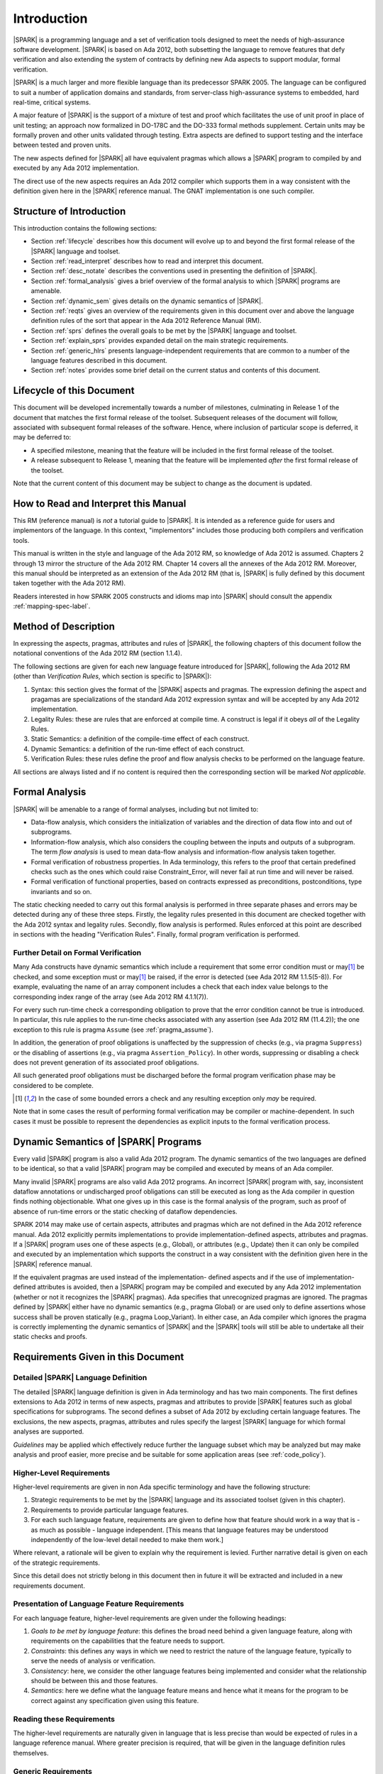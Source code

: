 Introduction
============

|SPARK| is a programming language and a set of verification tools
designed to meet the needs of high-assurance software development.
|SPARK| is based on Ada 2012, both subsetting the language to remove
features that defy verification and also extending the system of
contracts by defining new Ada aspects to support modular, formal verification.

|SPARK| is a much larger and more flexible language than its
predecessor SPARK 2005. The language can be configured to suit
a number of application domains and standards, from server-class
high-assurance systems to embedded, hard real-time, critical systems.

A major feature of |SPARK| is the support of a mixture of test and proof which
facilitates the use of unit proof in place of unit testing; an approach now
formalized in DO-178C and the DO-333 formal methods supplement.
Certain units may be formally proven and other units validated through
testing.  Extra aspects are defined to support testing and the interface
between tested and proven units.

The new aspects defined for |SPARK| all have equivalent pragmas which allows a
|SPARK| program to compiled by and executed by any Ada 2012 implementation.

The direct use of the new aspects requires an Ada 2012 compiler which supports them
in a way consistent with the definition given here in the |SPARK| reference manual.
The GNAT implementation is one such compiler.

Structure of Introduction
-------------------------

This introduction contains the following sections:

- Section :ref:`lifecycle` describes how this document will evolve up to
  and beyond the first formal release of the |SPARK| language and toolset.

- Section :ref:`read_interpret` describes how to read and interpret this document.

- Section :ref:`desc_notate` describes the conventions used in presenting
  the definition of |SPARK|.

- Section :ref:`formal_analysis` gives a brief overview of the formal analysis
  to which |SPARK| programs are amenable.

- Section :ref:`dynamic_sem` gives details on the dynamic semantics of
  |SPARK|.

- Section :ref:`reqts` gives an overview of the requirements given in this document
  over and above the language definition rules of the sort that appear in the
  Ada 2012 Reference Manual (RM).

- Section :ref:`sprs` defines the overall goals to be met by the |SPARK| language and
  toolset.

- Section :ref:`explain_sprs` provides expanded detail on the main strategic requirements.

- Section :ref:`generic_hlrs` presents language-independent requirements that are common to
  a number of the language features described in this document.

- Section :ref:`notes` provides some brief detail on the current status and contents
  of this document.


.. _lifecycle:

Lifecycle of this Document
--------------------------

This document will be developed incrementally towards a number of milestones,
culminating in Release 1 of the document that matches the first formal release
of the toolset. Subsequent releases of the document will follow, associated with
subsequent formal releases of the software. Hence, where inclusion of particular
scope is deferred, it may be deferred to:

- A specified milestone, meaning that the feature will be included in the first
  formal release of the toolset.

- A release subsequent to Release 1, meaning that the feature will be
  implemented *after* the first formal release of the toolset.

Note that the current content of this document may be subject to change
as the document is updated.

.. _read_interpret:

How to Read and Interpret this Manual
-------------------------------------

This RM (reference manual) is *not* a tutorial guide
to |SPARK|.  It is intended as a reference guide for
users and implementors of the language.  In this context,
"implementors" includes those producing both compilers and
verification tools.

This manual is written in the style and language of the Ada 2012 RM,
so knowledge of Ada 2012 is assumed.  Chapters 2 through 13 mirror
the structure of the Ada 2012 RM.  Chapter 14 covers all the annexes
of the Ada 2012 RM. Moreover, this manual should be interpreted as an extension
of the Ada 2012 RM (that is, |SPARK| is fully defined by this document taken together
with the Ada 2012 RM).

Readers interested in how SPARK 2005 constructs and idioms map into
|SPARK| should consult the appendix :ref:`mapping-spec-label`.

.. _desc_notate:

Method of Description
---------------------

In expressing the aspects, pragmas, attributes and rules of |SPARK|,
the following chapters of this document follow the notational conventions of
the Ada 2012 RM (section 1.1.4).

The following sections are given for each new language feature introduced
for |SPARK|, following the Ada 2012 RM (other than *Verification Rules*,
which section is specific to |SPARK|):

#. Syntax: this section gives the format of the |SPARK| aspects and pragmas.
   The expression defining the aspect and pragamas are specializations of the
   standard Ada 2012 expression syntax and will be accepted by any Ada 2012
   implementation.

#. Legality Rules: these are rules that are enforced at compile time. A
   construct is legal if it obeys *all* of the Legality Rules.

#. Static Semantics: a definition of the compile-time effect of each construct.

#. Dynamic Semantics: a definition of the run-time effect of each construct.

#. Verification Rules: these rules define the proof and flow analysis checks
   to be performed on the language feature.

All sections are always listed and if no content is required then the
corresponding section will be marked *Not applicable*.

.. _formal_analysis:

Formal Analysis
---------------

|SPARK| will be amenable to a range of formal analyses, including but not limited to:

- Data-flow analysis, which considers the initialization of variables and the
  direction of data flow into and out of subprograms.

- Information-flow analysis, which also considers the coupling between the inputs
  and outputs of a subprogram. The term *flow analysis* is used to mean data-flow
  analysis and information-flow analysis taken together.

- Formal verification of robustness properties. In Ada terminology, this refers to
  the proof that certain predefined checks such as the ones which could raise
  Constraint_Error, will never fail at run time and will never be raised.

- Formal verification of functional properties, based on contracts expressed as
  preconditions, postconditions, type invariants and so on.

The static checking needed to carry out this formal analysis is performed in three separate
phases and errors may be detected during any of these three steps. Firstly, the
legality rules presented in this document are checked together with
the Ada 2012 syntax and legality rules. Secondly, flow analysis is performed.
Rules enforced at this point are described in sections with the
heading "Verification Rules". Finally, formal program verification is performed.

Further Detail on Formal Verification
~~~~~~~~~~~~~~~~~~~~~~~~~~~~~~~~~~~~~

Many Ada constructs have dynamic semantics which include a requirement
that some error condition must or may\ [#bounded_errors]_ be checked,
and some exception  must or may\ [#bounded_errors]_  be raised, if the error is
detected  (see Ada 2012 RM 1.1.5(5-8)).  For example, evaluating the name of an
array component includes a check that each index value belongs to the
corresponding index range of the array (see Ada 2012 RM 4.1.1(7)).

For every such run-time check a corresponding obligation to prove that the error
condition cannot be true is introduced. In particular, this rule applies to the
run-time checks associated with any assertion (see Ada 2012 RM (11.4.2));
the one exception to this rule is pragma
``Assume`` (see :ref:`pragma_assume`).

In addition, the generation of proof obligations is unaffected by the
suppression of checks (e.g., via pragma ``Suppress``) or the disabling of
assertions (e.g., via pragma ``Assertion_Policy``). In other words, suppressing
or disabling a check does not prevent generation of its associated proof
obligations.

All such generated proof obligations must be discharged before the
formal program verification phase may be considered to be complete.

.. [#bounded_errors] In the case of some bounded errors a check and any resulting
   exception only *may* be required.

Note that in some cases the result of performing formal verification may be
compiler or machine-dependent.
In such cases it must be possible to represent the dependencies as explicit
inputs to the formal verification process.


.. _dynamic_sem:

Dynamic Semantics of |SPARK| Programs
-------------------------------------

Every valid |SPARK| program is also a valid Ada 2012 program.
The dynamic semantics of the two languages are defined to be identical,
so that a valid |SPARK| program may be compiled and executed by means of
an Ada compiler.

Many invalid |SPARK| programs are also valid Ada 2012 programs.
An incorrect |SPARK| program with, say, inconsistent dataflow
annotations or undischarged proof obligations can still be executed as
long as the Ada compiler in question finds nothing objectionable.
What one gives up in this case is the formal analysis of the program,
such as proof of absence of run-time errors or the static checking of
dataflow dependencies.

SPARK 2014 may make use of certain aspects, attributes and pragmas
which are not defined in the Ada 2012 reference manual. Ada 2012
explicitly permits implementations to provide implementation-defined
aspects, attributes and pragmas.  If a |SPARK| program uses one
of these aspects (e.g., Global), or attributes (e.g., Update) then
it can only be compiled and executed by an implementation
which supports the construct in a way consistent with the definition
given here in the |SPARK| reference manual.

If the equivalent pragmas are used instead of the implementation-
defined aspects and if the use of implementation-defined attributes
is avoided, then a |SPARK| program may be compiled and executed
by any Ada 2012 implementation (whether or not it recognizes the
|SPARK| pragmas). Ada specifies that unrecognized
pragmas are ignored. The pragmas defined by |SPARK| either have
no dynamic semantics (e.g., pragma Global) or are used only to define
assertions whose success shall be proven statically (e.g., pragma
Loop_Variant). In either case, an Ada compiler which ignores the
pragma is correctly implementing the dynamic semantics of |SPARK| and
the |SPARK| tools will still be able to undertake all their static checks and proofs.

.. _reqts:

Requirements Given in this Document
-----------------------------------

Detailed |SPARK| Language Definition
~~~~~~~~~~~~~~~~~~~~~~~~~~~~~~~~~~~~

The detailed |SPARK| language definition is given in Ada terminology and
has two main components.  The first defines extensions to Ada 2012 in terms
of new aspects, pragmas and attributes to provide |SPARK| features such as
global specifications for subprograms.  The second defines a subset of Ada 2012
by excluding certain language features.
The exclusions, the new aspects, pragmas, attributes and rules specify the
largest |SPARK| language for which formal analyses are supported.

*Guidelines* may be applied which effectively reduce further the
language subset which may be analyzed but may make analysis and proof easier,
more precise and be suitable for some application areas (see :ref:`code_policy`).

Higher-Level Requirements
~~~~~~~~~~~~~~~~~~~~~~~~~

Higher-level requirements are given in non Ada specific terminology and have the
following structure:

#. Strategic requirements to be met by the |SPARK| language and its associated
   toolset (given in this chapter).

#. Requirements to provide particular language features.

#. For each such language feature, requirements are given to define how
   that feature should work in a way that is - as much as possible - language
   independent. [This means that language features may be understood independently
   of the low-level detail needed to make them work.]

Where relevant, a rationale will be given to explain why the requirement is
levied. Further narrative detail is given on each of the strategic requirements.

Since this detail does not strictly belong in this document then in future it
will be extracted and included in a new requirements document.


Presentation of Language Feature Requirements
~~~~~~~~~~~~~~~~~~~~~~~~~~~~~~~~~~~~~~~~~~~~~

For each language feature, higher-level requirements are given under the following
headings:

#. *Goals to be met by language feature*: this defines the broad need behind
   a given language feature, along with requirements on the capabilities that
   the feature needs to support.

#. *Constraints*: this defines any ways in which we need to restrict the nature of
   the language feature, typically to serve the needs of analysis or verification.

#. *Consistency*: here, we consider the other language features being implemented
   and consider what the relationship should be between this and those features.

#. *Semantics*: here we define what the language feature means and hence
   what it means for the program to be correct against any specification given
   using this feature.

Reading these Requirements
~~~~~~~~~~~~~~~~~~~~~~~~~~~~~~~~~~~

The higher-level requirements are naturally given in language that is less precise
than would be expected of rules in a language reference manual. Where greater
precision is required, that will be given in the language definition rules
themselves.

Generic Requirements
~~~~~~~~~~~~~~~~~~~~

A number of requirements apply to multiple language features and they are given
at the end of this chapter.


.. _sprs:

|SPARK| Strategic Requirements
------------------------------

The following requirements give the principal goals to be met by |SPARK|.
Some are expanded in subsequent sections within this chapter.

- The |SPARK| language subset shall embody the largest subset of Ada 2012 to which it is
  currently practical to apply automatic formal verification, in line with
  the goals below, although future advances in verification research and
  computing power may allow for expansion of the language and the forms of
  verification available. See section :ref:`main_restricts`
  for further details.

- |SPARK| shall provide for mixing of verification evidence generated
  by formal analysis [for code written in the |SPARK| subset] and
  evidence generated by testing or other traditional means [for
  code written outside of the core |SPARK| language, including
  legacy Ada code, or code written in the |SPARK| subset for which
  verification evidence could not be generated]. See section :ref:`test_and_proof`
  for further details.

- |SPARK| shall provide support for constructive, generative and retrospective
  analysis as follows (see section :ref:`verific_modes` for further details):

   * |SPARK| shall support constructive (modular) specification, analysis and
     verification of (partially) developed programs, to allow static analysis as
     early as possible in the development lifecycle. [Hence, package and
     subprogram bodies need not be present for formal verification to proceed.]

   * |SPARK| shall complete by generation from the body code, where possible,
     incomplete contracts.  For instance, if a dependency relation is given on
     a subprogram but a subprogram nested within does not have a dependency
     relation, it should be generated by the tools.
     This may shorten development time and should simplify maintenance.

   * |SPARK| shall support retrospective analysis where useful
     forms of verification can be achieved with code that complies with the core
     |SPARK| restrictions, but otherwise does not have any contracts.
     Implicit contracts can be computed from the bodies of units, and then used
     in the analysis of other units, and so on.  Parts of the program which are
     not compliant with |SPARK| subset cannot be fully verified by the tools
     but a may be represented by a |SPARK| compatible contract at the unit level.

- *Code Policies* shall be allowed that reduce the subset of Ada 2012 that may
  be used in line with specific goals such as domain needs or certification
  requirements (these are similar to *Profiles* but may be imposed at a finer
  granularity and the effect of a breach may also be different). This may also
  have the effect of simplifying proof or analysis. See section
  :ref:`code_policy` for further details.

- |SPARK| shall allow the mixing of code written in the |SPARK| subset
  with code written in full Ada 2012. See section :ref:`in_out` for
  further details.

- |SPARK| shall support the development, analysis and verification of programs
  which are only partly within the |SPARK| language and other parts in another
  language, for instance, full Ada or C. |SPARK| compatible contracts at unit
  level will form the boundary interface between the |SPARK| and other parts of
  the program. Many systems are not written in a single programming language and
  when retrospectively analyzing pre-existing code it may well not all conform to
  the |SPARK| subset. *No further detail is given in the current draft of this document on
  mixing |SPARK| code with non-Ada code.*

.. todo::
   Complete detail on mixing |SPARK| with non-Ada code.
   To be completed in the Milestone 4 version of this document.

- |SPARK| shall support entities which do not affect the functionality of
  a program but may be used in the test and verification of a program.
  See section :ref:`ghost_entities`.

- |SPARK| shall provide counterparts of all language features and analysis
  modes provided in SPARK 83/95/2005.

- Support for specifying and verifying properties of secure systems shall be improved.

- |SPARK| shall support the analysis of volatile variables, typically external
  inputs or outputs. See section :ref:`volatile` for further details.

- |SPARK| shall support provision of "formal analysis" as defined by DO-333, which states
  "an analysis method can only be regarded as formal analysis
  if its determination of property is sound. Sound analysis means
  that the method never asserts a property to be true when it is not true."
  Language features that defy sound analysis will be eliminated or their
  use constrained to meet this goal. See section :ref:`main_restricts` for further details.
  *Note that the current draft of this document does not necessarily  define
  all restrictions necessary to guarantee soundness.*

- The language shall offer an unambiguous semantics. In Ada
  terminology, this means that all erroneous and
  unspecified behavior shall be eliminated either by direct
  exclusion or by adding rules which indirectly guarantee
  that some implementation-dependent choice cannot effect
  the externally-visible behavior of the program. For example,
  Ada does not specify the order in which actual parameters
  are evaluated as part of a subprogram call. As a result of the
  SPARK rules which prevent the evaluation of an expression from
  having side effects, two implementations might choose different
  parameter evaluation orders for a given call but this difference
  won't have any significant effect. [This means implementation-defined
  and partially-specified features may be outside of
  |SPARK| by definition, though their use could be allowed and a warning or error
  generated for the user. See section :ref:`in_out` for further details.]
  *Note that the current draft of this document does not necessarily  define
  all restrictions necessary to guarantee an unambiguous semantics.*

.. todo::
   Ensure that all strategic requirements have been implemented.
   To be completed in the Milestone 4 version of this document.

.. _explain_sprs:

Explaining the Strategic Requirements
----------------------------------------

The following sections provide expanded detail on the main strategic requirements.

.. _main_restricts:

Principal Language Restrictions
~~~~~~~~~~~~~~~~~~~~~~~~~~~~~~~

To facilitate formal analyses and verification, |SPARK| enforces a number of
global restrictions to Ada 2012. While these are covered in more detail
in the remaining chapters of this document, the most notable restrictions are:

- The use of access types and allocators is not permitted.

- All expressions (including function calls) are free of side-effects.

- Aliasing of names is not permitted.

- The goto statement is not permitted.

- The use of controlled types is not permitted.

- Tasking is not currently permitted (it is intended that this will be included
  in Release 2 of the tools).

- Raising and handling of exceptions is not permitted.


.. _test_and_proof:

Combining Formal Verification and Testing
~~~~~~~~~~~~~~~~~~~~~~~~~~~~~~~~~~~~~~~~~

There are common reasons for combining formal verification on some part
of a codebase and testing on the rest of the codebase:

#. Formal verification is only applicable to a part of the codebase. For
   example, it might not be possible to apply the necessary formal verification to Ada code
   that is not in |SPARK|.

#. Formal verification only gives strong enough results on a part of the
   codebase. This might be because the desired properties cannot be expressed
   formally, or because proof of these desired properties cannot be
   sufficiently automated.

#. Formal verification is only cost-effective on a part of the codebase. (And
   it may be more cost-effective than testing on this part of the codebase.)

Since the combination of formal verification and testing cannot guarantee the
same level of assurance as when formal verification alone is used, the goal
when combining formal verification and testing is to
reach a level of confidence as good as the level reached by testing alone.

Mixing of formal verification and testing requires consideration of at least the
following three issues.

Demarcating the Boundary between Formally Verified and Tested Code
^^^^^^^^^^^^^^^^^^^^^^^^^^^^^^^^^^^^^^^^^^^^^^^^^^^^^^^^^^^^^^^^^^

Contracts on subprograms provide a natural boundary for this combination. If a
subprogram is proved to respect its contract, it should be possible to call it
from a tested subprogram. Conversely, formal verification of a subprogram
(including absence of run-time errors and contract checking) depends on called
subprograms respecting their own contracts, whether these are verified by
formal verification or testing.

In cases where the code to be tested is not |SPARK|, then additional information
may be provided in the code -- possibly at the boundary -- to indicate this
(see section :ref:`in_out` for further details).


Checks to be Performed at the Boundary
^^^^^^^^^^^^^^^^^^^^^^^^^^^^^^^^^^^^^^

When a tested subprogram T calls a proved subprogram P, then the precondition
of P must hold. Assurance that this is true is generated by executing
the assertion that P's precondition holds during the testing of T.

Similarly, when a proved subprogram P calls a tested subprogram T, formal
verification will have shown that the precondition of T holds. Hence, testing
of T must show that the postcondition of T holds by executing the corresponding
assertion.  This is a necessary but not necessarily sufficient condition.
Dynamically, there is no check that the subprogram has not updated entities
not included in the postcondition.

In general, formal verification works by imposing requirements on the callers of
proved code, and these requirements should be shown to hold even when formal
verification and testing are combined. Any toolset that proposes a combination
of formal verification and testing for |SPARK| should provide a detailed process
for doing so, including any necessary additional testing of proof assumptions.

Restrictions that Apply to the Tested Code
^^^^^^^^^^^^^^^^^^^^^^^^^^^^^^^^^^^^^^^^^^

There are two two sources of restriction that apply to the tested code:

#. The need to validate a partial proof that relies on code that is not
   itself proven but is only tested.

#. The need to validate the assumptions on which a proof is based when
   proven code is combined with tested code.

The specific details of the restrictions to be applied to tested code -- which
will typically be non-|SPARK| -- code will be given in a subsequent draft of this document.

*No further detail is given in the current draft of this document on Combining
Formal Verification and Testing, or on providing what it needs. Further detail
will be provided at least in part under TN LC10-020.*

.. todo::
   Add detail on restrictions to be applied to tested code, making clear that the burden
   is on the user to get this right, and not getting it right can invalidate the assumptions
   on which proof is based. To be completed in the Milestone 4 version of this document.

.. todo::
   Complete detail on combining formal verification and testing.
   To be completed in the Milestone 4 version of this document.

.. _code_policy:

Code Policies
~~~~~~~~~~~~~

The restrictions imposed on the subset of Ada that could be used in writing
SPARK 2005 programs were not simply derived from what was or is amenable to
formal verification. In particular, those restrictions stemmed partly from good
programming practice guidelines and the need to impose certain restrictions when
working in certain domains or against certain safety standards. Hence, we want
to allow such restrictions to be applied by users in a systematic and
tool-checked way despite the goal that |SPARK| embodies
the largest subset of Ada 2012 that is practical to formally verify.

Since |SPARK| will allow use of as large a subset of Ada 2012 as possible, this allows
for the definition of multiple *Code Policies* that allow different language
subsets to be used as opposed to the single subset given by SPARK 2005. Each of these
code policies can be targeted to meeting a specific user need, and where a user has multiple
needs then multiple policies may be enforced. Needs could be driven by:

- Application domains - for example, server-class air-traffic management systems,

- Standards - for example, DO-178C Level A,

- Technical requirements - for example, systems requiring software that is
  compatible with a "zero footprint" run-time library.

As an example, a user developing an air traffic control system against DO-178C
might impose two code policies, one for the domain of interest and one for the standard
of interest.

Since it should be possible to apply these policies  at multiple levels
of granularity - for example at a package level rather than at a library level -
and since it need not be the case that violation of one of these policies leads
to a compilation error, then the existing Ada mechanisms of pragma Restriction
and pragma Profile are not suitable. Hence, pragma Code_Policy will be introduced
as a counterpart to pragma Profile and pragma Guideline will be introduced
as a counterpart to pragma Restriction, meaning that a Code_Policy is a grouping
of Guidelines.

It is intended that code policies can be customised or new policies specified
from a collection of guidelines.

*No further detail is given in the current draft of this document on Code Policies.*


.. todo::
   Complete detail on Code Policies.
   To be completed in the Milestone 3 version of this document.

.. _ghost_entities:

Ghost Entities
~~~~~~~~~~~~~~

Often extra entities, such as types, variables and functions may be required
only for test and verification purposes. Such entities are termed *ghost*
entities and their use should be restricted to places where they do not affect
the functionality of the program. In principle such entities could be completely
removed from the program without any functional impact.

|SPARK| supports ghost functions which may be executable or
non-executable. Non-executable ghost functions have no implementation and can be
used for the purposes of formal verification only. Such functions have to be
defined within an external proof tool to facilitate formal verification.

Any function, ghost or otherwise, may have its specification defined within an
external proof tool for formal verification purposes. The specification is
outside of the |SPARK| language and toolset and therefore cannot be checked by
these. An unsound definition may lead to an unsound proof which is of no use.
Ideally any definition will be checked for soundness by the external proof
tools.

If a function can be specified in |SPARK|, then its specification can be recast
as the expression of an expression function without further implementation.
This may not give the most efficient implementation but if the function is a
ghost function it may be sufficient.

*Further Ghost entities are to be added in future drafts of this document.*

.. todo::
   Complete detail on Ghost Entities.
   To be completed in the Milestone 3 version of this document.

.. _verific_modes:

Constructive, Generative and Retrospective Analysis
~~~~~~~~~~~~~~~~~~~~~~~~~~~~~~~~~~~~~~~~~~~~~~~~~~~

SPARK 2005 strongly favored the *constructive* analysis style where all
program units required contracts to be provided on their specifications.  The
contracts are needed to perform in-depth static analysis and formal verification.
These contracts had to be designed and added at an early stage to assist modular
analysis and verification, and then maintained by the user as a program evolved.
When the body is implemented (or modified) it is checked that it conforms to its
contract.

However, some these contracts for a subprogram may be at least approximated from
its body, once implemented (provided the contracts of any subprograms it calls
are specified or have already been generated), and so it is possible to
implicitly synthesize from the body these contracts if they are not provided.
The contracts can then be used in the analysis of calling subprograms and so on.
In |SPARK| the contracts which may be synthesized from an implemented subprogram
body are the global specification and the dependency relation.
It may be possible to generate some of the package contracts also once the
package body and its private dependents have been implemented.

Unlike the Global and Depends aspects used in flow analysis, the |SPARK| tools
will not attempt to automatically synthesize for a given subprogram body the
other aspects (i.e. Pre and Post), which define the subprogram's contract for
the purpose of formal verification.

There are three main use cases where generation of contracts are required:

- Code has been developed as |SPARK| but in order to reduce costs not all
  the contracts are included on all subprograms by the developer.

- Code is in maintenance phase, it may or may not have complete contracts.
  If the contracts are complete, the generated contracts may be compared with
  the given contracts and auto correction used to update the contracts if the
  changes are acceptable.
  If the contracts are incomplete they are automatically generated for analysis
  purposes.

- Legacy code is analyzed which has no or incomplete contracts.

Hence, as well as still fully supporting the constructive development mode,
|SPARK| is designed to facilitate the generation of contracts, which supports retrospective analysis.

Note that in the case where legacy code is being analyzed there may be a mix of
|SPARK| and non-|SPARK| code (and so there is an interaction with the detail
presented in section :ref:`in_out`). This leads to two additional process steps
that may be necessary:

- An automatic identification of what code is in |SPARK| and what is not.

- An annotation of the boundary between the |SPARK| and non-|SPARK| code with
  suitable |SPARK| compatible contracts. If this is not done then the analysis
  would have to assume some suitably conservative contract.

Note that when language features are presented and defined in the remainder of
this document, it is assumed that analysis and verification is being performed
constructively and no explicit detail is given on generative or retrospective
analysis.

*No further detail is given in the current draft of this document on
Constructive, Generative and Retrospective analysis and Verification.*

.. todo::
   Add detail on how retrospective analysis will work when we have a mix of |SPARK| and non-|SPARK|.
   To be completed in the Milestone 3 version of this document.

.. todo::
   Complete detail on constructive, generative and retrospective analysis and verification.
   To be completed in the Milestone 3 version of this document.

.. _in_out:

In and Out of |SPARK|
~~~~~~~~~~~~~~~~~~~~~

There are various reasons why it may be necessary to combine |SPARK| and
non-|SPARK| in the same program, such as (though not limited to):

- Use of language features that are not amenable to formal verification (and hence
  where formal verification will be mixed with testing).

- Use of libraries that are not written in |SPARK|.

- Need to analyze legacy code that was not developed as |SPARK|.

Hence, it must be possible within the language to indicate what parts are
(intended to be) in and what parts are (intended to be) out, of |SPARK|.

The default is to assume all of the program text is in |SPARK|, although this
could be overridden. A new aspect is provided, which may be applied to a unit
declaration or a unit body, to indicate when a unit declaration or just its body
is not in SPARK and should not be analyzed. If just the body is not in |SPARK| a
|SPARK| compatible contract may be supplied on the declaration which facilitates
the analysis of units which use the declaration. The tools cannot check that the
the given contract is met by the body as it is not analyzed. The burden falls
on the user to ensure that the contract represents the behavior of the body as seen by the
|SPARK| parts of the program and -- if this is not the case -- the assumptions
on which the analysis of the |SPARK| code relies may be invalidated.

In general a definition may be in |SPARK| but its completion need not be.

A finer grain of mixing |SPARK| and Ada code is also possible by justifying
certain warnings and errors.  Warnings may be justified at a project, library
unit, unit, and individual warning level.
Errors may be justifiable at the individual error level or be
unsuppressible errors.

The way in which these are used are:

- A construct appearing in a unit may not be in, or may depend on features not in, the
  |SPARK| subset. The contract may generate a warning or an error which may be
  justifiable. This does not necessarily render the whole of the unit as not in
  |SPARK|.  If the construct generates a warning, or if the error is justified,
  then the unit is considered to be in |SPARK| except for the errant construct.

- It is the application of a construct which is not in |SPARK|
  (generally within the statements of a body) that potentially moves the code
  outside of the |SPARK| subset. An unsuppressible error will be generated and
  the body containing the code will need to be marked as not in |SPARK| to
  prevent its future analysis.

Hence, |SPARK| and non-|SPARK| code may mix at a fine level of granularity.
The following combinations may be typical:

- Package specification in |SPARK|. Package body entirely not in |SPARK|.

- Visible part of package specification in |SPARK|. Private part and body not in |SPARK|.

- Package specification in |SPARK|. Package body almost entirely in |SPARK|, with a small
  number of subprogram bodies not in |SPARK|.

- Package specification in |SPARK|, with all bodies imported from another language.

- Package specification contains a mixture of declarations which are in |SPARK|
  and not in |SPARK|.  A client of the package may be in SPARK 2014 if it only
  references SPARK 2014 declarations; the presence of non-SPARK 2014 constructs
  in a referenced package specification does not by itself mean that
  a client is not in SPARK 2014.


Such patterns are intended to allow for mixed-language programming,
mixed-verification using different analysis tools, and mixed-verification
between formal verification and more traditional testing. A condition for
safely combining the results of formal verification with other verification
results is that formal verification tools explicitly list the assumptions that
were made to produce their results. The proof of a property may depend on the
assumption of other user-specified properties (for example, preconditions and
postconditions) or implicit assumptions associated with the foundation and
hypothesis on which the formal verification relies (for example,
initialization of inputs and outputs, or non-aliasing between parameters). When
a complete program is formally verified, these assumptions are discharged by
the proof tools, based on the global guarantees provided by the strict
adherence to a given language subset. No such guarantees are available when
only part of a program is formally verified.  Thus, combining these results
with other verification results depends on the verification of global and local
assumptions made during formal verification.

*No further detail is given in the current draft of this document on
mixing code that is in and out of SPARK 2014. Although there are a number of places where
a statement is given on what is in or out of SPARK 2014, that information is not yet complete
and nothing further is given on how it should be used.*

.. todo::
   We need to consider what might need to be levied on the non-|SPARK| code in order for flow
   analysis on the |SPARK| code to be carried out.
   To be completed in the Milestone 4 version of this document.

.. todo::
   Complete detail on mixing code that is in and out of |SPARK|.
   To be completed in the Milestone 4 version of this document.

.. _volatile:

Volatile State
~~~~~~~~~~~~~~

A variable or a state abstraction
(see :ref:`state_abstraction_and_hidden_state`) may be designated as volatile. A
volatile variable or state abstraction need not have the same value between two
reads without an intervening update. Similarly an update of a volatile variable
(or state abstraction) may not have any effect on the internal operation of a
program, its only effects are external to the program. These properties require
special treatment of volatile variables during flow analysis.

In formal verification a series of reads and updates of a volatile variable
or state abstraction may be modeled by a sequence or a trace.

In both flow analysis and formal verification |SPARK| follows the Ada convention
that a read of a volatile variable has a possible side effect of updating the
variable.  |SPARK| extends this notion to cover updates of a volatile variable
such that an update of a volatile variable also has a side effect of reading the
variable.  |SPARK| further extends these principles to apply to
state abstractions also.

.. _generic_hlrs:

Generic Language-Independent Requirements
-----------------------------------------

The following detail relates to higher-level requirements but applies to multiple
language features. Hence, it is given in a single place to ease readability.

Definition of Terms for Higher-Level Requirements
~~~~~~~~~~~~~~~~~~~~~~~~~~~~~~~~~~~~~~~~~~~~~~~~~~~~~~~~~

The following terms are used in the presentation of the higher-level requirements;
each is intended to have a definition consistent with that when used in
language definition rules.

#. Hidden state: state declared within a package but that is not directly accessible
   by users of that package.

#. Inputs and outputs of a subprogram: the set of data items,
   including formal parameters, that may be read or written - either directly or indirectly - on a call
   to that subprogram.

#. Global data of a subprogram: the inputs and outputs of a subprogram, other than the formal
   parameters.

#. Entire variable: a variable that is not a subcomponent of a larger containing variable.

#. Entity: the semantic object that represents a given declaration.

.. _state_abstraction_and_hidden_state:

State Abstraction, Hidden State and Refinement
~~~~~~~~~~~~~~~~~~~~~~~~~~~~~~~~~~~~~~~~~~~~~~

#. **Requirement:** When specifying properties of a subprogram, it shall be possible
   to refer to (an abstraction of) hidden state without knowing the details of that hidden state.

   **Rationale:** allows modular verification and also allows the management of
   complexity.

#. **Requirement:** It shall be possible to manage hierarchies of data abstraction [i.e. it shall be possible
   to manage a hierarchical organization of hidden state].

   **Rationale:** to allow modular verification and the management of complexity in the presence
   of programs that have a hierarchical representation of data.

Naming
~~~~~~

#. **Requirement:** Variable names in a global specification of a subprogram are
   distinct from the formal parameter names of the subprogram .

   **Rationale:** A variable cannot be both a formal parameter and a global
   variable simultaneously.

#. **Requirement:** Names used in the new flow analysis specifications
   are distinct from local subprogram
   variables when both are in scope.  -- We may drop this rule and make it a
   guideline

   **Rationale:** To avoid accidental hole in scope errors.

#. **Requirement:** Names used in the new flow analysis specifications
   shall refer to entire variables.

   **Rationale:** For the flow analysis model, updating part of a variable is regarded as
   updating all of it.

#. **Requirement:** Where distinct names are referenced within a given flow analysis specification, then
   those names shall refer to distinct entities.

   **Rationale:** to support flow analysis and to aid clarity of the interface definition.


Properties of Specifications
~~~~~~~~~~~~~~~~~~~~~~~~~~~~

#. **Requirement:** When specifying program behavior in terms of a relation or a set, it shall be
   possible to explicitly provide a null relation or an empty set.

   **Rationale:** to explicitly identify programs that - for example - do not reference
   global data. This is especially needed in the presence of retrospective analysis,
   where absence of a specification cannot mean presence of a null specification.

#. **Requirement:** It shall be possible to designate - both visible and hidden - state items that are Volatile
   and for each to give a mode of either in or out.

   **Rationale:** to model programs that refer to external state, since that state
   is modeled differently to internal state.

#. **Requirement:** When specifying subprogram behavior other than via proof statements
   -- such as global data -- it shall be necessary to provide a complete specification.

   **Rationale:** To allow provision of at least the same functionality and
   error detection as SPARK 2005 and to allow modular analysis.
   This is also necessary for security analysis.

.. _notes:

Notes on the Current Draft
--------------------------

This is an interim draft that covers all language-independent requirements
for the main language features, provides
syntax where possible and otherwise provides the detailed rules necessary to
support implementation of basic flow analysis. Where detail is not relevant to
meeting these needs then it has typically been removed, though a "ToDo" will indicate
that there is material still to be provided.

Note this means there are certain of the strategic requirements that are currently
not decomposed into language definition detail. Where this is the case, it will
have been explicitly indicated in this chapter.
